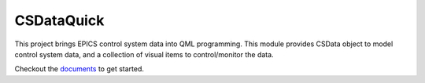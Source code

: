 CSDataQuick
===========

This project brings EPICS control system data into QML programming.
This module provides CSData object to model control system data, and a collection
of visual items to control/monitor the data.

Checkout the `documents <https://xiaoqiangwang.github.io/CSDataQuick-doc>`_ to get started.

